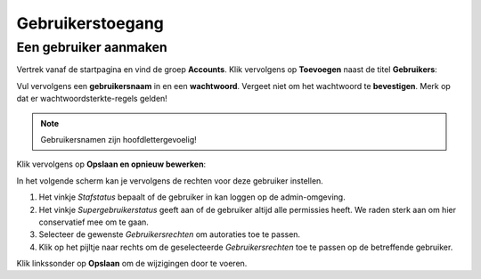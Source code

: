 .. _manual_users:

=================
Gebruikerstoegang
=================

.. _manual_users_add:

Een gebruiker aanmaken
===================================================

Vertrek vanaf de startpagina en vind de groep **Accounts**. Klik vervolgens op
**Toevoegen** naast de titel **Gebruikers**:

.. image:: assets/dashboard_add_user.png
    :width: 100%
    :alt: Dashboard gebruiker toevoegen

Vul vervolgens een **gebruikersnaam** in en een **wachtwoord**. Vergeet niet om het
wachtwoord te **bevestigen**. Merk op dat er wachtwoordsterkte-regels gelden!

.. note:: Gebruikersnamen zijn hoofdlettergevoelig!

Klik vervolgens op **Opslaan en opnieuw bewerken**:

.. image:: assets/create_user.png
    :width: 100%
    :alt: Gebruiker toevoegen

In het volgende scherm kan je vervolgens de rechten voor deze gebruiker instellen.

.. image:: assets/edit_user.png
    :width: 100%
    :alt: Gebruiker bewerken

1. Het vinkje *Stafstatus* bepaalt of de gebruiker in kan loggen op de admin-omgeving.
2. Het vinkje *Supergebruikerstatus* geeft aan of de gebruiker altijd alle permissies
   heeft. We raden sterk aan om hier conservatief mee om te gaan.
3. Selecteer de gewenste *Gebruikersrechten* om autoraties toe te passen.
4. Klik op het pijltje naar rechts om de geselecteerde *Gebruikersrechten* toe te
   passen op de betreffende gebruiker.

Klik linkssonder op **Opslaan** om de wijzigingen door te voeren.
